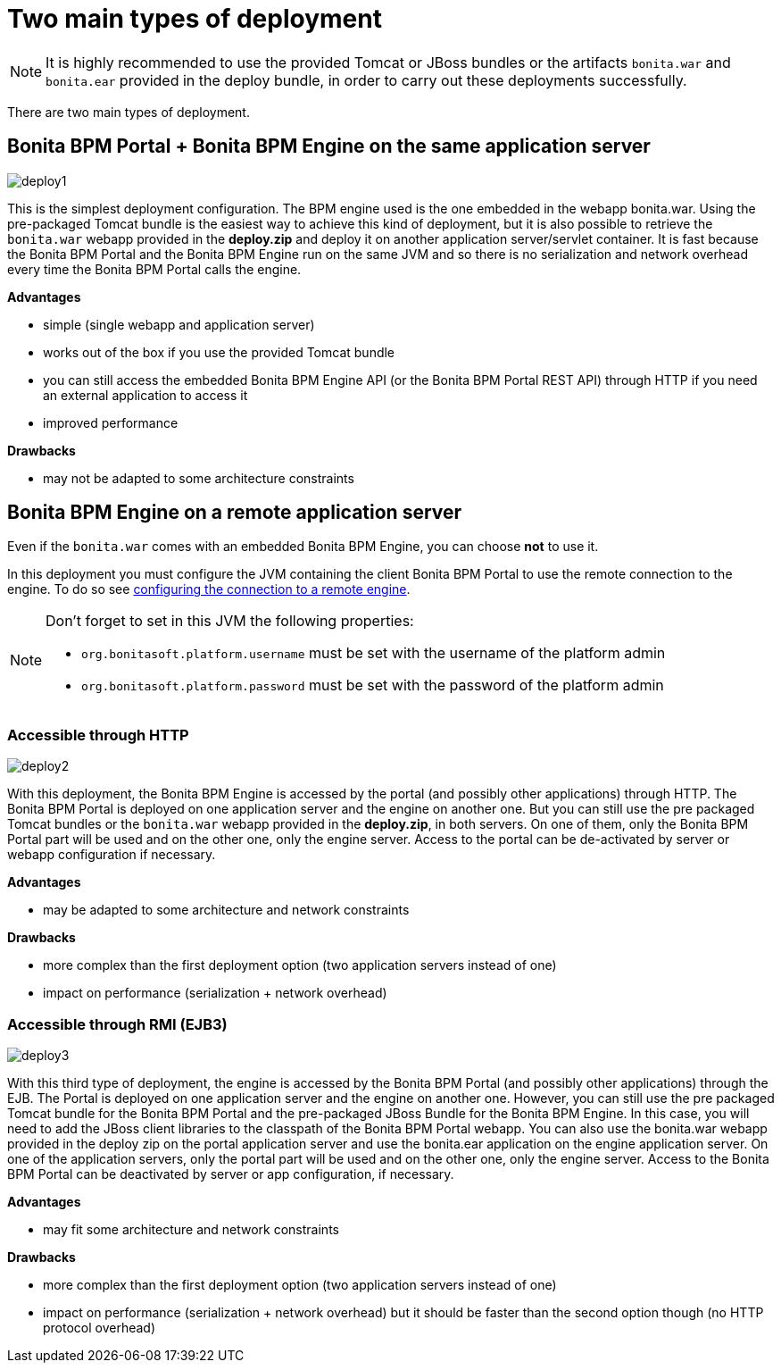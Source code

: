 = Two main types of deployment
:description: NOTE: It is highly recommended to use the provided Tomcat or JBoss bundles or the artifacts `bonita.war` and `bonita.ear` provided in the deploy bundle, in order to carry out these deployments successfully.

NOTE: It is highly recommended to use the provided Tomcat or JBoss bundles or the artifacts `bonita.war` and `bonita.ear` provided in the deploy bundle, in order to carry out these deployments successfully.

There are two main types of deployment.

== Bonita BPM Portal + Bonita BPM Engine on the same application server

image::images/images-6_0/poss_deploy1.png[deploy1]

This is the simplest deployment configuration. The BPM engine used is the one embedded in the webapp bonita.war. Using the pre-packaged Tomcat bundle is the easiest way to achieve this kind of deployment, but it is also possible to retrieve the `bonita.war` webapp provided in the *deploy.zip* and deploy it on another application server/servlet container.
It is fast because the Bonita BPM Portal and the Bonita BPM Engine run on the same JVM and so there is no serialization and network overhead every time the Bonita BPM Portal calls the engine.

*Advantages*

* simple (single webapp and application server)
* works out of the box if you use the provided Tomcat bundle
* you can still access the embedded Bonita BPM Engine API (or the Bonita BPM Portal REST API) through HTTP if you need an external application to access it
* improved performance

*Drawbacks*

* may not be adapted to some architecture constraints

== Bonita BPM Engine on a remote application server

Even if the `bonita.war` comes with an embedded Bonita BPM Engine, you can choose *not* to use it.

In this deployment you must configure the JVM containing the client Bonita BPM Portal to use the remote connection to the engine. To do so see xref:configure-client-of-bonita-bpm-engine.adoc]#client_config[configuring the connection to a remote engine].

[NOTE]
====

Don't forget to set in this JVM the following properties:

* `org.bonitasoft.platform.username` must be set with the username of the platform admin
* `org.bonitasoft.platform.password` must be set with the password of the platform admin
====

=== Accessible through HTTP

image::images/images-6_0/poss_deploy2.png[deploy2]

With this deployment, the Bonita BPM Engine is accessed by the portal (and possibly other applications) through HTTP. The Bonita BPM Portal is deployed on one application server and the engine on another one.
But you can still use the pre packaged Tomcat bundles or the `bonita.war` webapp provided in the *deploy.zip*, in both servers. On one of them, only the Bonita BPM Portal part will be used and on the other one, only the engine server. Access to the portal can be de-activated by server or webapp configuration if necessary.

*Advantages*

* may be adapted to some architecture and network constraints

*Drawbacks*

* more complex than the first deployment option (two application servers instead of one)
* impact on performance (serialization + network overhead)

=== Accessible through RMI (EJB3)

image::images/images-6_0/poss_deploy3.png[deploy3]

With this third type of deployment, the engine is accessed by the Bonita BPM Portal (and possibly other applications) through the EJB.
The Portal is deployed on one application server and the engine on another one.
However, you can still use the pre packaged Tomcat bundle for the Bonita BPM Portal and the pre-packaged JBoss Bundle for the Bonita BPM Engine.
In this case, you will need to add the JBoss client libraries to the classpath of the Bonita BPM Portal webapp.
You can also use the bonita.war webapp provided in the deploy zip on the portal application server and use the bonita.ear application on the engine application server.
On one of the application servers, only the portal part will be used and on the other one, only the engine server.
Access to the Bonita BPM Portal can be deactivated by server or app configuration, if necessary.

*Advantages*

* may fit some architecture and network constraints

*Drawbacks*

* more complex than the first deployment option (two application servers instead of one)
* impact on performance (serialization + network overhead) but it should be faster than the second option though (no HTTP protocol overhead)
